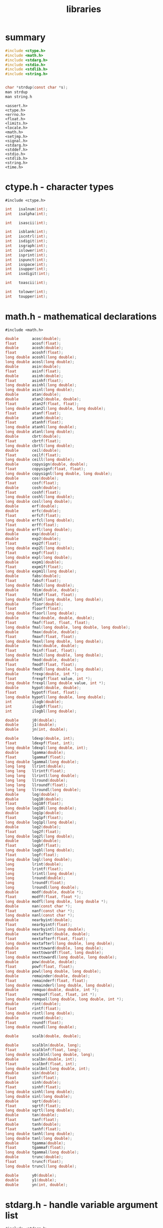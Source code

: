 #+title: libraries
#+options: ^:nil num:nil author:nil email:nil creator:nil timestamp:nil

* summary

#+BEGIN_SRC c
  #include <ctype.h>
  #include <math.h>
  #include <stdarg.h>
  #include <stdio.h>
  #include <stdlib.h>
  #include <string.h>


  char *strdup(const char *s);
  man strdup
  man string.h
#+END_SRC

#+BEGIN_EXAMPLE
  <assert.h>
  <ctype.h>
  <errno.h>
  <float.h>
  <limits.h>
  <locale.h>
  <math.h>
  <setjmp.h>
  <signal.h>
  <stdarg.h>
  <stddef.h>
  <stdio.h>
  <stdlib.h>
  <string.h>
  <time.h>
#+END_EXAMPLE

* ctype.h - character types

=#include <ctype.h>=

#+BEGIN_SRC c
  int   isalnum(int);
  int   isalpha(int);

  int   isascii(int);

  int   isblank(int);
  int   iscntrl(int);
  int   isdigit(int);
  int   isgraph(int);
  int   islower(int);
  int   isprint(int);
  int   ispunct(int);
  int   isspace(int);
  int   isupper(int);
  int   isxdigit(int);

  int   toascii(int);

  int   tolower(int);
  int   toupper(int);
#+END_SRC

* math.h - mathematical declarations

=#include <math.h>=

#+BEGIN_SRC c
  double      acos(double);
  float       acosf(float);
  double      acosh(double);
  float       acoshf(float);
  long double acoshl(long double);
  long double acosl(long double);
  double      asin(double);
  float       asinf(float);
  double      asinh(double);
  float       asinhf(float);
  long double asinhl(long double);
  long double asinl(long double);
  double      atan(double);
  double      atan2(double, double);
  float       atan2f(float, float);
  long double atan2l(long double, long double);
  float       atanf(float);
  double      atanh(double);
  float       atanhf(float);
  long double atanhl(long double);
  long double atanl(long double);
  double      cbrt(double);
  float       cbrtf(float);
  long double cbrtl(long double);
  double      ceil(double);
  float       ceilf(float);
  long double ceill(long double);
  double      copysign(double, double);
  float       copysignf(float, float);
  long double copysignl(long double, long double);
  double      cos(double);
  float       cosf(float);
  double      cosh(double);
  float       coshf(float);
  long double coshl(long double);
  long double cosl(long double);
  double      erf(double);
  double      erfc(double);
  float       erfcf(float);
  long double erfcl(long double);
  float       erff(float);
  long double erfl(long double);
  double      exp(double);
  double      exp2(double);
  float       exp2f(float);
  long double exp2l(long double);
  float       expf(float);
  long double expl(long double);
  double      expm1(double);
  float       expm1f(float);
  long double expm1l(long double);
  double      fabs(double);
  float       fabsf(float);
  long double fabsl(long double);
  double      fdim(double, double);
  float       fdimf(float, float);
  long double fdiml(long double, long double);
  double      floor(double);
  float       floorf(float);
  long double floorl(long double);
  double      fma(double, double, double);
  float       fmaf(float, float, float);
  long double fmal(long double, long double, long double);
  double      fmax(double, double);
  float       fmaxf(float, float);
  long double fmaxl(long double, long double);
  double      fmin(double, double);
  float       fminf(float, float);
  long double fminl(long double, long double);
  double      fmod(double, double);
  float       fmodf(float, float);
  long double fmodl(long double, long double);
  double      frexp(double, int *);
  float       frexpf(float value, int *);
  long double frexpl(long double value, int *);
  double      hypot(double, double);
  float       hypotf(float, float);
  long double hypotl(long double, long double);
  int         ilogb(double);
  int         ilogbf(float);
  int         ilogbl(long double);

  double      j0(double);
  double      j1(double);
  double      jn(int, double);

  double      ldexp(double, int);
  float       ldexpf(float, int);
  long double ldexpl(long double, int);
  double      lgamma(double);
  float       lgammaf(float);
  long double lgammal(long double);
  long long   llrint(double);
  long long   llrintf(float);
  long long   llrintl(long double);
  long long   llround(double);
  long long   llroundf(float);
  long long   llroundl(long double);
  double      log(double);
  double      log10(double);
  float       log10f(float);
  long double log10l(long double);
  double      log1p(double);
  float       log1pf(float);
  long double log1pl(long double);
  double      log2(double);
  float       log2f(float);
  long double log2l(long double);
  double      logb(double);
  float       logbf(float);
  long double logbl(long double);
  float       logf(float);
  long double logl(long double);
  long        lrint(double);
  long        lrintf(float);
  long        lrintl(long double);
  long        lround(double);
  long        lroundf(float);
  long        lroundl(long double);
  double      modf(double, double *);
  float       modff(float, float *);
  long double modfl(long double, long double *);
  double      nan(const char *);
  float       nanf(const char *);
  long double nanl(const char *);
  double      nearbyint(double);
  float       nearbyintf(float);
  long double nearbyintl(long double);
  double      nextafter(double, double);
  float       nextafterf(float, float);
  long double nextafterl(long double, long double);
  double      nexttoward(double, long double);
  float       nexttowardf(float, long double);
  long double nexttowardl(long double, long double);
  double      pow(double, double);
  float       powf(float, float);
  long double powl(long double, long double);
  double      remainder(double, double);
  float       remainderf(float, float);
  long double remainderl(long double, long double);
  double      remquo(double, double, int *);
  float       remquof(float, float, int *);
  long double remquol(long double, long double, int *);
  double      rint(double);
  float       rintf(float);
  long double rintl(long double);
  double      round(double);
  float       roundf(float);
  long double roundl(long double);

  double      scalb(double, double);

  double      scalbln(double, long);
  float       scalblnf(float, long);
  long double scalblnl(long double, long);
  double      scalbn(double, int);
  float       scalbnf(float, int);
  long double scalbnl(long double, int);
  double      sin(double);
  float       sinf(float);
  double      sinh(double);
  float       sinhf(float);
  long double sinhl(long double);
  long double sinl(long double);
  double      sqrt(double);
  float       sqrtf(float);
  long double sqrtl(long double);
  double      tan(double);
  float       tanf(float);
  double      tanh(double);
  float       tanhf(float);
  long double tanhl(long double);
  long double tanl(long double);
  double      tgamma(double);
  float       tgammaf(float);
  long double tgammal(long double);
  double      trunc(double);
  float       truncf(float);
  long double truncl(long double);

  double      y0(double);
  double      y1(double);
  double      yn(int, double);
#+END_SRC

* stdarg.h - handle variable argument list

=#include <stdarg.h>=

#+BEGIN_SRC c
  void va_start(va_list ap, argN);
  void va_copy(va_list dest, va_list src);
  type va_arg(va_list ap, type);
  void va_end(va_list ap);
#+END_SRC

* stdio.h - standard buffered input/output

=#include <stdio.h>=

#+BEGIN_SRC c
  void     clearerr(FILE *);

  char    *ctermid(char *);

  int      fclose(FILE *);

  FILE    *fdopen(int, const char *);

  int      feof(FILE *);
  int      ferror(FILE *);
  int      fflush(FILE *);
  int      fgetc(FILE *);
  int      fgetpos(FILE *restrict, fpos_t *restrict);
  char    *fgets(char *restrict, int, FILE *restrict);

  int      fileno(FILE *);


  void     flockfile(FILE *);

  FILE    *fopen(const char *restrict, const char *restrict);
  int      fprintf(FILE *restrict, const char *restrict, ...);
  int      fputc(int, FILE *);
  int      fputs(const char *restrict, FILE *restrict);
  size_t   fread(void *restrict, size_t, size_t, FILE *restrict);
  FILE    *freopen(const char *restrict, const char *restrict,
                     FILE *restrict);
  int      fscanf(FILE *restrict, const char *restrict, ...);
  int      fseek(FILE *, long, int);

  int      fseeko(FILE *, off_t, int);

  int      fsetpos(FILE *, const fpos_t *);
  long     ftell(FILE *);

  off_t    ftello(FILE *);


  int      ftrylockfile(FILE *);
  void     funlockfile(FILE *);

  size_t   fwrite(const void *restrict, size_t, size_t, FILE *restrict);
  int      getc(FILE *);
  int      getchar(void);

  int      getc_unlocked(FILE *);
  int      getchar_unlocked(void);

  char    *gets(char *);

  int      pclose(FILE *);

  void     perror(const char *);

  FILE    *popen(const char *, const char *);

  int      printf(const char *restrict, ...);
  int      putc(int, FILE *);
  int      putchar(int);

  int      putc_unlocked(int, FILE *);
  int      putchar_unlocked(int);

  int      puts(const char *);
  int      remove(const char *);
  int      rename(const char *, const char *);
  void     rewind(FILE *);
  int      scanf(const char *restrict, ...);
  void     setbuf(FILE *restrict, char *restrict);
  int      setvbuf(FILE *restrict, char *restrict, int, size_t);
  int      snprintf(char *restrict, size_t, const char *restrict, ...);
  int      sprintf(char *restrict, const char *restrict, ...);
  int      sscanf(const char *restrict, const char *restrict, int ...);

  char    *tempnam(const char *, const char *);

  FILE    *tmpfile(void);
  char    *tmpnam(char *);
  int      ungetc(int, FILE *);
  int      vfprintf(FILE *restrict, const char *restrict, va_list);
  int      vfscanf(FILE *restrict, const char *restrict, va_list);
  int      vprintf(const char *restrict, va_list);
  int      vscanf(const char *restrict, va_list);
  int      vsnprintf(char *restrict, size_t, const char *restrict, va_list;
  int      vsprintf(char *restrict, const char *restrict, va_list);
  int      vsscanf(const char *restrict, const char *restrict, va_list arg);
#+END_SRC

* stdlib.h - standard library definitions

=#include <stdlib.h>=

#+BEGIN_SRC c
  void          _Exit(int);

  long          a64l(const char *);

  void          abort(void);
  int           abs(int);
  int           atexit(void (*)(void));
  double        atof(const char *);
  int           atoi(const char *);
  long          atol(const char *);
  long long     atoll(const char *);
  void         *bsearch(const void *, const void *, size_t, size_t,
                             int (*)(const void *, const void *));
  void         *calloc(size_t, size_t);
  div_t         div(int, int);

  double        drand48(void);
  char         *ecvt(double, int, int *restrict, int *restrict); (LEGACY )
  double        erand48(unsigned short[3]);

  void          exit(int);

  char         *fcvt(double, int, int *restrict, int *restrict); (LEGACY )

  void          free(void *);

  char         *gcvt(double, int, char *); (LEGACY )

  char         *getenv(const char *);

  int           getsubopt(char **, char *const *, char **);
  int           grantpt(int);
  char         *initstate(unsigned, char *, size_t);
  long          jrand48(unsigned short[3]);
  char         *l64a(long);

  long          labs(long);

  void          lcong48(unsigned short[7]);

  ldiv_t        ldiv(long, long);
  long long     llabs(long long);
  lldiv_t       lldiv(long long, long long);

  long          lrand48(void);

  void         *malloc(size_t);
  int           mblen(const char *, size_t);
  size_t        mbstowcs(wchar_t *restrict, const char *restrict, size_t);
  int           mbtowc(wchar_t *restrict, const char *restrict, size_t);

  char         *mktemp(char *); (LEGACY )
  int           mkstemp(char *);
  long          mrand48(void);
  long          nrand48(unsigned short[3]);


  int           posix_memalign(void **, size_t, size_t);


  int           posix_openpt(int);
  char         *ptsname(int);
  int           putenv(char *);

  void          qsort(void *, size_t, size_t, int (*)(const void *,
                             const void *));
  int           rand(void);

  int           rand_r(unsigned *);


  long          random(void);

  void         *realloc(void *, size_t);

  char         *realpath(const char *restrict, char *restrict);
  unsigned short seed48(unsigned short[3]);


  int           setenv(const char *, const char *, int);


  void          setkey(const char *);
  char         *setstate(const char *);

  void          srand(unsigned);

  void          srand48(long);
  void          srandom(unsigned);

  double        strtod(const char *restrict, char **restrict);
  float         strtof(const char *restrict, char **restrict);
  long          strtol(const char *restrict, char **restrict, int);
  long double   strtold(const char *restrict, char **restrict);
  long long     strtoll(const char *restrict, char **restrict, int);
  unsigned long strtoul(const char *restrict, char **restrict, int);
  unsigned long long
                      strtoull(const char *restrict, char **restrict, int);
  int           system(const char *);

  int           unlockpt(int);


  int           unsetenv(const char *);

  size_t        wcstombs(char *restrict, const wchar_t *restrict, size_t);
  int           wctomb(char *, wchar_t);
#+END_SRC

* string.h - string operations

=#include <string.h>=

#+BEGIN_SRC c
  void    *memccpy(void *restrict, const void *restrict, int, size_t);

  void    *memchr(const void *, int, size_t);
  int      memcmp(const void *, const void *, size_t);
  void    *memcpy(void *restrict, const void *restrict, size_t);
  void    *memmove(void *, const void *, size_t);
  void    *memset(void *, int, size_t);
  char    *strcat(char *restrict, const char *restrict);
  char    *strchr(const char *, int);
  int      strcmp(const char *, const char *);
  int      strcoll(const char *, const char *);
  char    *strcpy(char *restrict, const char *restrict);
  size_t   strcspn(const char *, const char *);

  char    *strdup(const char *);

  char    *strerror(int);

  int     *strerror_r(int, char *, size_t);

  size_t   strlen(const char *);
  char    *strncat(char *restrict, const char *restrict, size_t);
  int      strncmp(const char *, const char *, size_t);
  char    *strncpy(char *restrict, const char *restrict, size_t);
  char    *strpbrk(const char *, const char *);
  char    *strrchr(const char *, int);
  size_t   strspn(const char *, const char *);
  char    *strstr(const char *, const char *);
  char    *strtok(char *restrict, const char *restrict);

  char    *strtok_r(char *, const char *, char **);

  size_t   strxfrm(char *restrict, const char *restrict, size_t);

#+END_SRC

